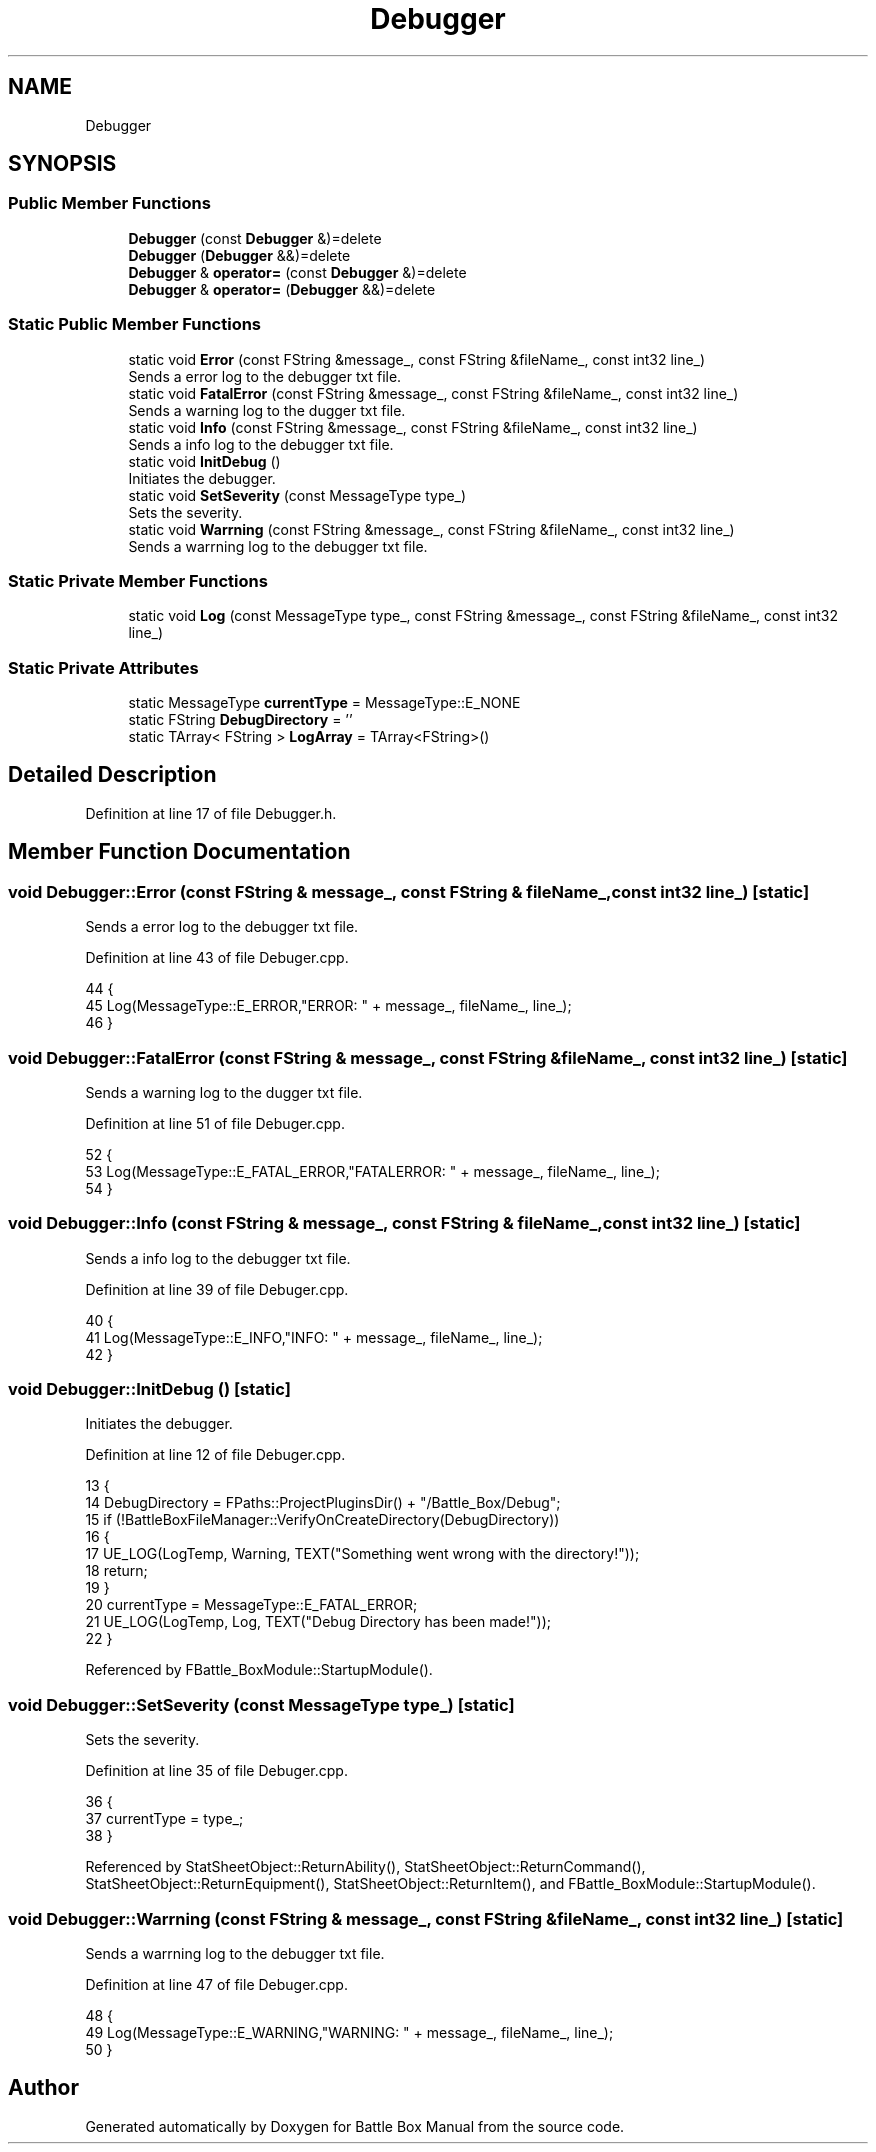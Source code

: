 .TH "Debugger" 3 "Sat Jan 25 2020" "Battle Box Manual" \" -*- nroff -*-
.ad l
.nh
.SH NAME
Debugger
.SH SYNOPSIS
.br
.PP
.SS "Public Member Functions"

.in +1c
.ti -1c
.RI "\fBDebugger\fP (const \fBDebugger\fP &)=delete"
.br
.ti -1c
.RI "\fBDebugger\fP (\fBDebugger\fP &&)=delete"
.br
.ti -1c
.RI "\fBDebugger\fP & \fBoperator=\fP (const \fBDebugger\fP &)=delete"
.br
.ti -1c
.RI "\fBDebugger\fP & \fBoperator=\fP (\fBDebugger\fP &&)=delete"
.br
.in -1c
.SS "Static Public Member Functions"

.in +1c
.ti -1c
.RI "static void \fBError\fP (const FString &message_, const FString &fileName_, const int32 line_)"
.br
.RI "Sends a error log to the debugger txt file\&. "
.ti -1c
.RI "static void \fBFatalError\fP (const FString &message_, const FString &fileName_, const int32 line_)"
.br
.RI "Sends a warning log to the dugger txt file\&. "
.ti -1c
.RI "static void \fBInfo\fP (const FString &message_, const FString &fileName_, const int32 line_)"
.br
.RI "Sends a info log to the debugger txt file\&. "
.ti -1c
.RI "static void \fBInitDebug\fP ()"
.br
.RI "Initiates the debugger\&. "
.ti -1c
.RI "static void \fBSetSeverity\fP (const MessageType type_)"
.br
.RI "Sets the severity\&. "
.ti -1c
.RI "static void \fBWarrning\fP (const FString &message_, const FString &fileName_, const int32 line_)"
.br
.RI "Sends a warrning log to the debugger txt file\&. "
.in -1c
.SS "Static Private Member Functions"

.in +1c
.ti -1c
.RI "static void \fBLog\fP (const MessageType type_, const FString &message_, const FString &fileName_, const int32 line_)"
.br
.in -1c
.SS "Static Private Attributes"

.in +1c
.ti -1c
.RI "static MessageType \fBcurrentType\fP = MessageType::E_NONE"
.br
.ti -1c
.RI "static FString \fBDebugDirectory\fP = ''"
.br
.ti -1c
.RI "static TArray< FString > \fBLogArray\fP = TArray<FString>()"
.br
.in -1c
.SH "Detailed Description"
.PP 
Definition at line 17 of file Debugger\&.h\&.
.SH "Member Function Documentation"
.PP 
.SS "void Debugger::Error (const FString & message_, const FString & fileName_, const int32 line_)\fC [static]\fP"

.PP
Sends a error log to the debugger txt file\&. 
.PP
Definition at line 43 of file Debuger\&.cpp\&.
.PP
.nf
44 {
45      Log(MessageType::E_ERROR,"ERROR: " + message_, fileName_, line_);
46 }
.fi
.SS "void Debugger::FatalError (const FString & message_, const FString & fileName_, const int32 line_)\fC [static]\fP"

.PP
Sends a warning log to the dugger txt file\&. 
.PP
Definition at line 51 of file Debuger\&.cpp\&.
.PP
.nf
52 {
53      Log(MessageType::E_FATAL_ERROR,"FATALERROR: " + message_, fileName_, line_);
54 }
.fi
.SS "void Debugger::Info (const FString & message_, const FString & fileName_, const int32 line_)\fC [static]\fP"

.PP
Sends a info log to the debugger txt file\&. 
.PP
Definition at line 39 of file Debuger\&.cpp\&.
.PP
.nf
40 {
41      Log(MessageType::E_INFO,"INFO: " + message_, fileName_, line_);
42 }
.fi
.SS "void Debugger::InitDebug ()\fC [static]\fP"

.PP
Initiates the debugger\&. 
.PP
Definition at line 12 of file Debuger\&.cpp\&.
.PP
.nf
13 {
14      DebugDirectory = FPaths::ProjectPluginsDir() + "/Battle_Box/Debug";
15      if (!BattleBoxFileManager::VerifyOnCreateDirectory(DebugDirectory))
16      {
17           UE_LOG(LogTemp, Warning, TEXT("Something went wrong with the directory!"));
18           return;
19      }
20      currentType = MessageType::E_FATAL_ERROR;
21      UE_LOG(LogTemp, Log, TEXT("Debug Directory has been made!"));
22 }
.fi
.PP
Referenced by FBattle_BoxModule::StartupModule()\&.
.SS "void Debugger::SetSeverity (const MessageType type_)\fC [static]\fP"

.PP
Sets the severity\&. 
.PP
Definition at line 35 of file Debuger\&.cpp\&.
.PP
.nf
36 {
37      currentType = type_;
38 }
.fi
.PP
Referenced by StatSheetObject::ReturnAbility(), StatSheetObject::ReturnCommand(), StatSheetObject::ReturnEquipment(), StatSheetObject::ReturnItem(), and FBattle_BoxModule::StartupModule()\&.
.SS "void Debugger::Warrning (const FString & message_, const FString & fileName_, const int32 line_)\fC [static]\fP"

.PP
Sends a warrning log to the debugger txt file\&. 
.PP
Definition at line 47 of file Debuger\&.cpp\&.
.PP
.nf
48 {
49      Log(MessageType::E_WARNING,"WARNING: " + message_, fileName_, line_);
50 }
.fi


.SH "Author"
.PP 
Generated automatically by Doxygen for Battle Box Manual from the source code\&.
